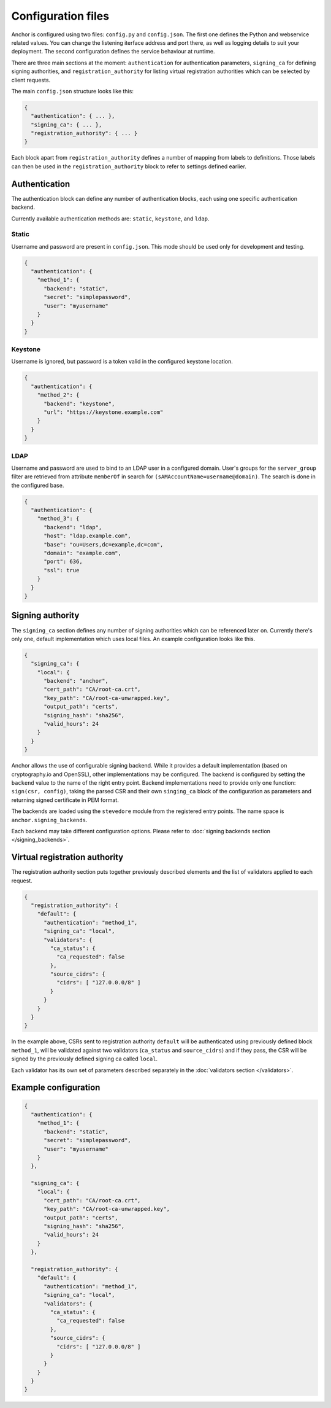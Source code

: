 Configuration files
===================

Anchor is configured using two files: ``config.py`` and ``config.json``. The
first one defines the Python and webservice related values. You can change the
listening iterface address and port there, as well as logging details to suit
your deployment. The second configuration defines the service behaviour at
runtime.

There are three main sections at the moment: ``authentication`` for
authentication parameters, ``signing_ca`` for defining signing authorities, and
``registration_authority`` for listing virtual registration authorities which
can be selected by client requests.

The main ``config.json`` structure looks like this:

.. code:: json

  {
    "authentication": { ... },
    "signing_ca": { ... },
    "registration_authority": { ... }
  }

Each block apart from ``registration_authority`` defines a number of mapping
from labels to definitions. Those labels can then be used in the
``registration_authority`` block to refer to settings defined earlier.

Authentication
--------------

The authentication block can define any number of authentication blocks, each
using one specific authentication backend.

Currently available authentication methods are: ``static``, ``keystone``, and
``ldap``.

Static
~~~~~~

Username and password are present in ``config.json``. This mode should be used
only for development and testing.

.. code:: json

  {
    "authentication": {
      "method_1": {
        "backend": "static",
        "secret": "simplepassword",
        "user": "myusername"
      }
    }
  }

Keystone
~~~~~~~~

Username is ignored, but password is a token valid in the configured keystone
location.

.. code:: json

  {
    "authentication": {
      "method_2": {
        "backend": "keystone",
        "url": "https://keystone.example.com"
      }
    }
  }

LDAP
~~~~

Username and password are used to bind to an LDAP user in a configured domain.
User's groups for the ``server_group`` filter are retrieved from attribute
``memberOf`` in search for ``(sAMAccountName=username@domain)``. The search is done
in the configured base.

.. code:: json

  {
    "authentication": {
      "method_3": {
        "backend": "ldap",
        "host": "ldap.example.com",
        "base": "ou=Users,dc=example,dc=com",
        "domain": "example.com",
        "port": 636,
        "ssl": true
      }
    }
  }


Signing authority
-----------------

The ``signing_ca`` section defines any number of signing authorities which can
be referenced later on. Currently there's only one, default implementation
which uses local files. An example configuration looks like this.

.. code:: json

  {
    "signing_ca": {
      "local": {
        "backend": "anchor",
        "cert_path": "CA/root-ca.crt",
        "key_path": "CA/root-ca-unwrapped.key",
        "output_path": "certs",
        "signing_hash": "sha256",
        "valid_hours": 24
      }
    }
  }

Anchor allows the use of configurable signing backend. While it provides a
default implementation (based on cryptography.io and OpenSSL), other
implementations may be configured. The backend is configured by setting the
``backend`` value to the name of the right entry point. Backend implementations
need to provide only one function: ``sign(csr, config)``, taking the parsed CSR
and their own ``singing_ca`` block of the configuration as parameters and
returning signed certificate in PEM format.

The backends are loaded using the ``stevedore`` module from the registered
entry points. The name space is ``anchor.signing_backends``.

Each backend may take different configuration options. Please refer to
:doc:`signing backends section </signing_backends>`.


Virtual registration authority
------------------------------

The registration authority section puts together previously described elements
and the list of validators applied to each request.

.. code:: json

  {
    "registration_authority": {
      "default": {
        "authentication": "method_1",
        "signing_ca": "local",
        "validators": {
          "ca_status": {
            "ca_requested": false
          },
          "source_cidrs": {
            "cidrs": [ "127.0.0.0/8" ]
          }
        }
      }
    }
  }

In the example above, CSRs sent to registration authority ``default`` will be
authenticated using previously defined block ``method_1``, will be validated
against two validators (``ca_status`` and ``source_cidrs``) and if they pass,
the CSR will be signed by the previously defined signing ca called ``local``.

Each validator has its own set of parameters described separately in the
:doc:`validators section </validators>`.


Example configuration
---------------------

.. code:: json

  {
    "authentication": {
      "method_1": {
        "backend": "static",
        "secret": "simplepassword",
        "user": "myusername"
      }
    },

    "signing_ca": {
      "local": {
        "cert_path": "CA/root-ca.crt",
        "key_path": "CA/root-ca-unwrapped.key",
        "output_path": "certs",
        "signing_hash": "sha256",
        "valid_hours": 24
      }
    },

    "registration_authority": {
      "default": {
        "authentication": "method_1",
        "signing_ca": "local",
        "validators": {
          "ca_status": {
            "ca_requested": false
          },
          "source_cidrs": {
            "cidrs": [ "127.0.0.0/8" ]
          }
        }
      }
    }
  }
